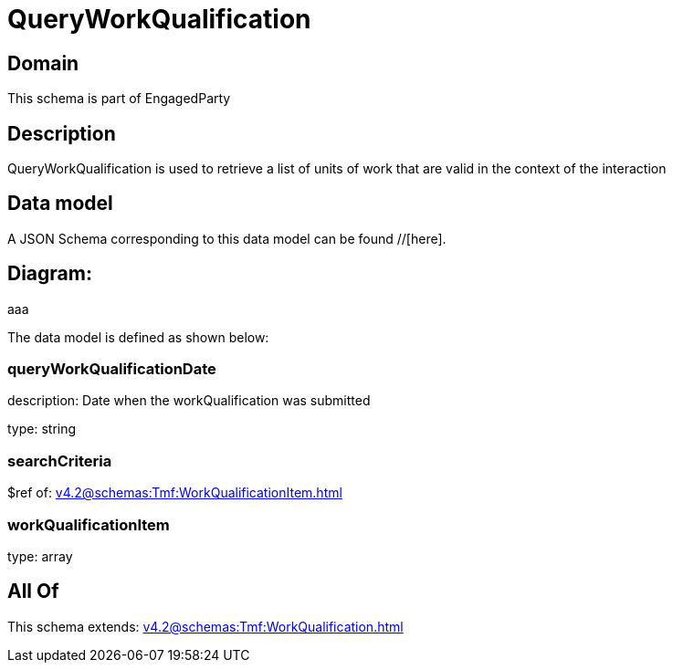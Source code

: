 = QueryWorkQualification

[#domain]
== Domain

This schema is part of EngagedParty

[#description]
== Description
QueryWorkQualification is used to retrieve a list of units of work that are valid in the context of the interaction


[#data_model]
== Data model

A JSON Schema corresponding to this data model can be found //[here].

== Diagram:
aaa

The data model is defined as shown below:


=== queryWorkQualificationDate
description: Date when the workQualification was submitted

type: string


=== searchCriteria
$ref of: xref:v4.2@schemas:Tmf:WorkQualificationItem.adoc[]


=== workQualificationItem
type: array


[#all_of]
== All Of

This schema extends: xref:v4.2@schemas:Tmf:WorkQualification.adoc[]

